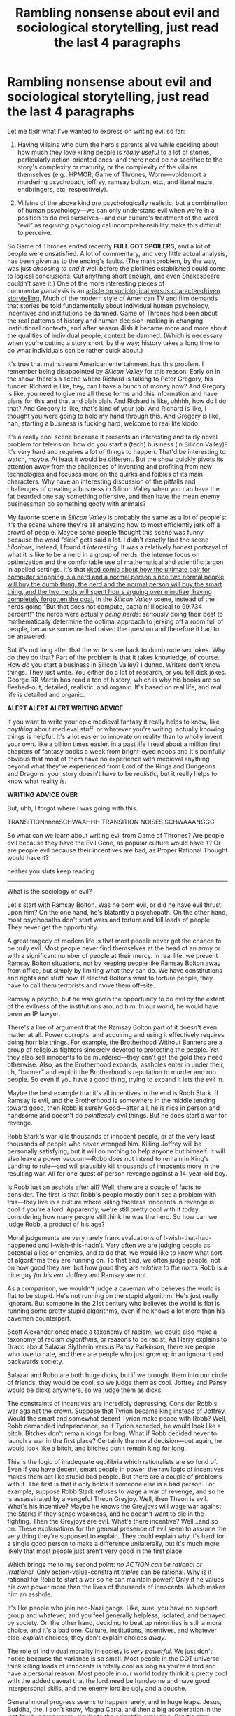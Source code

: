#+TITLE: Rambling nonsense about evil and sociological storytelling, just read the last 4 paragraphs

* Rambling nonsense about evil and sociological storytelling, just read the last 4 paragraphs
:PROPERTIES:
:Author: timecubefanfiction
:Score: 51
:DateUnix: 1558936029.0
:DateShort: 2019-May-27
:END:
Let me tl;dr what I've wanted to express on writing evil so far:

1. Having villains who burn the hero's parents alive while cackling about how much they love killing people is /really useful/ to a lot of stories, particularly action-oriented ones; and there need be /no/ sacrifice to the story's complexity or maturity, or the complexity of the villains themselves (e.g., HPMOR, Game of Thrones, Worm---voldemort a murdering psychopath, joffrey, ramsay bolton, etc., and literal nazis, endbringers, etc, respectively).

2. Villains of the above kind /are/ psychologically realistic, but a combination of human psychology---we can only understand evil when we're in a position to do evil ourselves---and our culture's treatment of the word “evil” as /requiring/ psychological incomprehensibility make this difficult to perceive.

So Game of Thrones ended recently *FULL GOT SPOILERS*, and a lot of people were unsatisfied. A lot of commentary, and very little actual analysis, has been given as to the ending's faults. (The main problem, by the way, was just /choosing to end it/ well before the plotlines established could come to logical conclusions. Cut anything short enough, and even Shakespeare couldn't save it.) One of the more interesting pieces of commentary/analysis is an [[https://blogs.scientificamerican.com/observations/the-real-reason-fans-hate-the-last-season-of-game-of-thrones/][article on sociological versus character-driven storytelling.]] Much of the modern style of American TV and film demands that stories be told fundamentally about individual human psychology, incentives and institutions be damned. Game of Thrones had been about the real patterns of history and human decision-making in changing institutional contexts, and after season 4ish it became more and more about the qualities of individual people, context be damned. (Which is necessary when you're cutting a story short, by the way; history takes a long time to do what individuals can be rather quick about.)

It's true that mainstream American entertainment has this problem. I remember being disappointed by /Silicon Valley/ for this reason. Early on in the show, there's a scene where Richard is talking to Peter Gregory, his funder. Richard is like, hey, can I have a bunch of money now? And Gregory is like, you need to give me all these forms and this information and have plans for this and that and blah blah. And Richard is like, uhhhh, how do I do that? And Gregory is like, that's kind of your job. And Richard is like, I thought you were going to hold my hand through this. And Gregory is like, nah, starting a business is fucking hard, welcome to real life kiddo.

It's a really cool scene because it presents an interesting and fairly novel problem for television: how do you start a (tech) business (in Silicon Valley)? It's very hard and requires a lot of things to happen. That'd be interesting to watch, maybe. At least it would be different. But the show quickly pivots its attention away from the challenges of inventing and profiting from new technologies and focuses more on the quirks and foibles of its main characters. Why have an interesting discussion of the pitfalls and challenges of creating a business in Silicon Valley when you can have the fat bearded one say something offensive, and then have the mean enemy businessman do something goofy with animals?

My favorite scene in /Silicon Valley/ is probably the same as a lot of people's: it's the scene where they're all analyzing how to most efficiently jerk off a crowd of people. Maybe some people thought this scene was funny because the word “dick” gets said a lot. I didn't exactly find the scene /hilarious/, instead, I found it /interesting/. It was a relatively /honest/ portrayal of what it is like to be a nerd in a group of nerds: the intense focus on optimization and the comfortable use of mathematical and scientific jargon in applied settings. It's that [[https://xkcd.com/309/][xkcd comic about how the ultimate pair for computer shopping is a nerd and a normal person since two normal people will buy the dumb thing, the nerd and the normal person will buy the smart thing, and the two nerds will spent hours arguing over minutiae, having completely forgotten the goal.]] In the /Silicon Valley/ scene, instead of the nerds going “But that does not compute, captain! Illogical to 99.734 percent!” the nerds were actually /being nerds/: seriously doing their best to mathematically determine the optimal approach to jerking off a room full of people, because someone had raised the question and therefore it had to be answered.

But it's not long after that the writers are back to dumb rude sex jokes. Why do they do that? Part of the problem is that it takes knowledge, of course. How /do/ you start a business in Silicon Valley? I dunno. Writers don't know things. They just write. You either do a lot of research, or you tell dick jokes. George RR Martin has read a ton of history, which is why his books are so fleshed-out, detailed, realistic, and organic. It's based on real life, and real life is detailed and organic.

*ALERT ALERT ALERT WRITING ADVICE*

if you want to write your epic medieval fantasy it really helps to know, like, /anything/ about medieval stuff. or whatever you're writing. actually knowing things is helpful. It's a lot easier to innovate on reality than to wholly invent your own. like a billion times easier. in a past life i read about a million first chapters of fantasy books a week from bright-eyed noobs and it's painfully obvious that most of them have no experience with medieval anything beyond what they've experienced from Lord of the Rings and Dungeons and Dragons. your story doesn't have to be /realistic/, but it really helps to know what reality /is/.

*WRITING ADVICE OVER*

But, uhh, I forgot where I was going with this.

TRANSITIONnnnnSCHWAAHHH TRANSITION NOISES SCHWAAANGGG

So what can we learn about writing evil from Game of Thrones? Are people evil because they have the Evil Gene, as popular culture would have it? Or are people evil because their incentives are bad, as Proper Rational Thought would have it?

neither you sluts keep reading

--------------

What is the sociology of evil?

Let's start with Ramsay Bolton. Was he born evil, or did he have evil thrust upon him? On the one hand, he's blatantly a psychopath. On the other hand, most psychopaths don't start wars and torture and kill loads of people. They never get the opportunity.

A great tragedy of modern life is that most people never get the chance to be truly evil. Most people never find themselves at the head of an army or with a significant number of people at their mercy. In real life, we prevent Ramsay Bolton situations, not by keeping people like Ramsay Bolton away from office, but simply by limiting what they can do. We have constitutions and rights and stuff now. If elected Boltons want to torture people, they have to call them terrorists and move them off-site.

Ramsay a psycho, but he was given the opportunity to do evil by the extent of the evilness of the institutions around him. In our world, he would have been an IP lawyer.

There's a line of argument that the Ramsay Bolton part of it doesn't even matter at all. Power corrupts, and acquiring and using it effectively requires doing horrible things. For example, the Brotherhood Without Banners are a group of religious fighters sincerely devoted to protecting the people. Yet they also sell innocents to be murdered---they can't get the gold they need otherwise. Also, as the Brotherhood expands, assholes enter in under their, uh, “banner” and exploit the Brotherhood's reputation to murder and rob people. So even if you have a good thing, trying to expand it lets the evil in.

Maybe the best example that it's all incentives in the end is Robb Stark. If Ramsay is evil, and the Brotherhood is somewhere in the middle tending toward good, then Robb is surely Good---after all, he is nice in person and handsome and doesn't do /pointlessly/ evil things. But he does start a war for revenge.

Robb Stark's war kills thousands of innocent people, or at the very least thousands of people who never wronged him. Killing Joffrey will be personally satisfying, but it will do nothing to help anyone but himself. It will also leave a power vacuum---Robb does not intend to remain in King's Landing to rule---and will plausibly kill thousands of innocents more in the resulting war. All for one quest of person revenge against a 14-year-old boy.

Is Robb just an asshole after all? Well, there are a couple of facts to consider. The first is that Robb's people mostly don't see a problem with this---they live in a culture where killing faceless innocents in revenge is cool if you're a lord. Apparently, we're still pretty cool with it today considering how many people still think he was the hero. So how can we judge Robb, a product of his age?

Moral judgements are very rarely frank evaluations of I-wish-that-had-happened and I-wish-this-hadn't. Very often we are judging people as potential allies or enemies, and to do that, we would like to know what sort of algorithms they are running on. To that end, we often judge people, not on how good they are, but how good they are /relative to the norm/. Robb is a nice guy /for his era/. Joffrey and Ramsay are not.

As a comparison, we wouldn't judge a caveman who believes the world is flat to be stupid. He's not running on the stupid algorithm. He's just really ignorant. But someone in the 21st century who believes the world is flat is running some pretty stupid algorithms, even if he knows a lot more than his caveman counterpart.

Scott Alexander once made a taxonomy of racism; we could also make a taxonomy of racism /algorithms/, or reasons to be racist. As Harry explains to Draco about Salazar Slytherin versus Pansy Parkinson, there are people who love to hate, and there are people who just grow up in an ignorant and backwards society.

Salazar and Robb are both huge dicks, but if we brought them into our circle of friends, they would be cool, so we judge them as cool. Joffrey and Pansy would be dicks anywhere, so we judge them as dicks.

The constraints of incentives are incredibly depressing. Consider Robb's war against the crown. Suppose that Tyrion became king instead of Joffrey. Would the smart and somewhat decent Tyrion make peace with Robb? Well, Robb demanded independence, so if Tyrion acceded, he would look like a bitch. Bitches don't remain kings for long. What if Robb decided never to launch a war in the first place? Certainly the moral decision---but again, he would look like a bitch, and bitches don't remain king for long.

This is the logic of inadequate equilibria which rationalists are so fond of. Even if you have decent, smart people in power, the raw logic of incentives makes them act like stupid bad people. But there are a couple of problems with it. The first is that it only holds if someone else is a bad person. For example, suppose Robb Stark refuses to wage a war of revenge, and so he is assassinated by a vengeful Theon Greyjoy. Well, then Theon is evil. What's his incentive? Maybe he knows the Greyjoys will wage war against the Starks if they sense weakness, and he doesn't want to die in the fighting. Then the Greyjoys are evil. What's there incentive? Well...and so on. These explanations for the general presence of evil seem to assume the very thing they're supposed to explain. They could explain why it's hard for a single good person to make a difference unilaterally, but it's much more likely that most people just aren't very good in the first place.

Which brings me to my second point: /no ACTION can be rational or irrational./ Only action-value-constraint /triples/ can be rational. Why is it rational for Robb to start a war so he can maintain power? Only if he values his own power more than the lives of thousands of innocents. Which makes him an asshole.

It's like people who join neo-Nazi gangs. Like, sure, you have no support group and whatever, and you feel generally helpless, isolated, and betrayed by society. On the other hand, deciding to beat up minorities is still a moral choice, and it's a bad one. Culture, institutions, incentives, and whatever else, /explain/ choices, they don't explain choices /away/.

The role of individual morality in society is /very powerful/. We just don't notice because the variance is so small. Most people in the GOT universe think killing loads of innocents is totally cool as long as you're a lord and have a personal reason. Most people in our world today think it's pretty cool with the added caveat that the lord need be handsome and have good interpersonal skills, and the enemy lord be ugly and a douche.

General moral progress seems to happen rarely, and in huge leaps. Jesus, Buddha, the, I don't know, Magna Carta, and then a big acceleration in the last few hundred years, similar to the scientific explosion. But it's slow enough that people just assume it, and then think they've assumed it /away/.

Of course, I blame Robb, but what about the lesser lords who followed him and even the individual soldiers? Just obeying orders isn't a valid moral excuse in our society. No soldier has the moral right to kill the foe unless the foe attacks him first, and what foe would do that except an evil foe, so here we go assuming evil to explain evil again.

Indeed, the Boltons would seem to be running the same algorithms as the Starks. The Boltons rule with tremendous fear and violence---but that is their way of things, and if they try to modernize and be nice, that will show weakness. The Starks must've lucked into a better equilibrium, that's all.

And yet, Robb was raised by Ned Stark, and Ramsay was raised by Roose Bolton, and that has to count for something. Indeed, it probably counts for quite a lot. Jon, for example, is very honest and honorable even when it's disadvantageous. That's a personal moral quality---which is an immense source of confusion to people since it's a personal quality that comes from outside his person, i.e., from Ned Stark. This is basically the entire confusion over the nature of good and evil---can someone be better than another person, if their betterness doesn't come from being made of Betterness Molecules?

duhhh yesss ughhhh

Brienne has a conversation with Podrick about how a bunch of boys were mean to her, and she was about to go all Rambo on them, then Renly danced with her and was nice, and it taught her to be nice ever after, and now she doesn't go all Rambo on people unless they rape and butcher women for allegedly smiling at Lannisters.

duhhh yesss ughhhh

It's that conversation that Harry has with Dumbledore about winning against bullies. Dumbledore is all like I'm constrained and Harry is all like DO BETTER.

Or, you know, the whole inadequate equilibria thing. Yes, everything is stuck because people are making the best decisions they can given everyone else, and /also yes/, everything could get better if people /unilaterally/ made better decisions.

Dumbledore was making the best decisions /he/ could, not the best decisions that /anyone/ could.

It's like /The Wire/. Yeah, the drug people sell drugs and do murders and stuff because of their terrible environments, as the show portrays so well. And the cops and schoolteachers all do their best to contribute to the violence because, you know, they need employment, and they're just following orders, and they were never in Quirrell's Battle Magic class so you can't really consider them responsible for their own decision making.

But someone who lacks intellectual skills because of a lack of education is nevertheless failing due to their lack of intellectual skills. It's not a judgment. An improvement of individual qualities is definitely sufficient and probably necessary for institutional improvement. You can't get democracy until people start believing in and valuing a lot of stuff that they don't naturally. Naturally we're power-worshippers---look at r justiceporn, it's amazing that /every/ context-free video just happens to feature the /victim/ knocking out the bully and not the other way around. We can't even settle for them both being jerks, the winner is great and the loser is scum.

Hell, look at the absolute hatred for the extremely tragic Joffrey from modern audiences. No matter how obviously unfair his life is, a person we haven't been /exactly specifically/ trained to sympathize with, no matter how plainly sympathetic, is a target for total hatred. What's the incentive to hate Joffrey? We're just a bunch of bad people. That's how power corrupts a nice lady like Dany---humans do have the Evil Gene after all.

In fact, it's amazing how much of the dissatisfaction at the ending of GoT reflects a failure to comprehend its relatively advanced morals. A sword fight with Jon versus the Night King or Grey Worm would have gone a long way to making everyone happy, despite both of those things being literally pointless. We did get the pointless and gratuitous Cleganebowl, which everyone loved. Ultimately, the problem with the end of GoT wasn't it's lack of sociological storytelling, it was just that they didn't do the character-focused storytelling well. Just imagine the Night King slicing off Jon's hand and then telling him that /he/ is Jon Snow's father. Then have a dragon shoot down some Tie Fighters. Then Daneryrs...daneryes? How do you spell her name. Then D-LADY sits on the Iron Throne, and yayyy, it turns out the entire problem of the cycle of power is just finding the right person to rule with absolute power. Hire me, Hollywood.

The brilliance of game of thrones is the /balance/ between sociology, individuality, and dragons. Yes, there are the great forces, the institutions, the histories, the limited information, the coordination problems, and all that. There are also the individuals whose faults and virtues drive the story to a great extent---Joffrey didn't have an incentive to kill Ned Stark, he's just a vicious retard, and that starts the whole fucking thing.

uhhhh

Let's talk about sociological storytelling. wouldn't it be cool if this essay had a point. shut up hands do what i say stop typing this. ur dumb brain. shutup hands.

I think the best way to understand sociological storytelling is that it's psychological storytelling /on a massive scale/. I love the struggles Robb has keeping a united Northern army and getting them to do what he wants---his issues with the Karstarks, Greatjon, Edmure Tully. Robb's problem, and what makes this sociological storytelling, is that /the universe does not know that Robb Stark is the main character/. He wants Edmure Tully to lure the Mountain in while the Mountain continues to brutalize Edmure's home. But actually, /Edmure/ is the main character, and he attacks the Mountain because the hero doesn't miss a chance to drive off the villain torching his villages and towns. That's why it feels like Robb Stark's campaign falters due to historical forces---because /real actual/ history is the story of /lots/ of characters, and none of them are playing to the audience's expectations.

Worm does this too. It's got a bajillion characters, and it is very focused on its individual characters and their distinct psychologies as the main method of storytelling. It's this very focus on /individual character and psychology/ that enables such powerful sociological storytelling.

There's no trade-off. It's just a question of whether you want to write a book once a year or once a decade. Or, if you're Wilderbung, the equivalent of ten books a year.

Um. Is that the end of the essay? I guess.


** uhhh let me see if this essay has a point

basically

fi you want to tell sociological stories, just have a hundred characters, and then tell a psychology story.
:PROPERTIES:
:Author: timecubefanfiction
:Score: 16
:DateUnix: 1558936362.0
:DateShort: 2019-May-27
:END:


** u/himself_v:
#+begin_quote
  Why is it rational for Robb to start a war so he can maintain power? Only if he values his own power more than the lives of thousands of innocents. Which makes him an asshole.
#+end_quote

Maybe he's reasonably assuming that he makes a good enough king and whoever replaces him is likely to be worse, and the net loss from that is more than what it takes to keep him in power?

And that if you don't punish the evil other people may follow suit?
:PROPERTIES:
:Author: himself_v
:Score: 17
:DateUnix: 1558943280.0
:DateShort: 2019-May-27
:END:

*** He however does not want to be King of the Iron Throne, which gets mentioned above. Though you're right about the element of deterrence, especially in a honour-based society.
:PROPERTIES:
:Author: SimoneNonvelodico
:Score: 1
:DateUnix: 1559214222.0
:DateShort: 2019-May-30
:END:


** u/vimefer:
#+begin_quote
  A lot of commentary, and very little actual analysis, has been given as to the ending's faults.
#+end_quote

You must not be reading the right subs then ;)

GRRM said he's more a gardener than an architect when it comes to stories (plant the seed, let it grow however it has to grow, organically). This seems to mirror your point about sociological storytelling.

#+begin_quote
  A great tragedy of modern life is that most people never get the chance to be truly evil.
#+end_quote

A very, very good point that you've argued sensibly, thank you. So many people think that they wouldn't do any of the shit they see the Hollywood villains do (or read Nazis/Commies did in History books), and then promptly tell all about what "we should" do about all kinds of topic and how people they disagree with must be subhuman, on their Facetumblitter.
:PROPERTIES:
:Author: vimefer
:Score: 10
:DateUnix: 1558947837.0
:DateShort: 2019-May-27
:END:

*** A lot of problems in this world can't realistically be "solved" without a lot of people dying. (Slavery in the US wasn't resolved until the American Civil War, and the Israeli-Palestinian conflict has people on both sides who would rather die than give in to the other.) The "least evil" strategy for dealing with these kinds of problems is often /not to deal with them/ - let the armed insurgency go on for thirty years instead of acting like Saddam Hussein or Stalin and killing as many people as it takes to end it, regardless of whether those people are "innocent" or not. Eventually the insurgents will get old and die, and if you're lucky the next generation won't carry on the fight.
:PROPERTIES:
:Author: CronoDAS
:Score: 7
:DateUnix: 1558988756.0
:DateShort: 2019-May-28
:END:


** Read the last four paragraphs, and yes, I agree, and actually, I think you make the good point in a very succinct way:

"Robb's problem, and what makes this sociological storytelling, is that the universe does not know that Robb Stark is the main character. He wants Edmure Tully to lure the Mountain in while the Mountain continues to brutalize Edmure's home. But actually, Edmure is the main character..."

I think this is really well put, actually. Sociological storytelling (among other factors) then has two parts: from the universe's perspective, there is no main character; from each character's perspective, they are the main character.

I think PGtE does this really well, as well, and frequently takes huge advantage of the degree to which each person actually is the universe's main character, at least for their part of it.

Like, in the Pilgrim's universe, he's DEFINITELY the main character. In living Akua's universe, she's definitely the main character. Up until they're not, and I feel like this really comes through when you read their perspective chapters - especially Pilgrim's. Cat (and the Bard) are kind of the only two for whom that's not completely true (ironic, given that Cat is the literal main character).
:PROPERTIES:
:Author: narfanator
:Score: 16
:DateUnix: 1558941211.0
:DateShort: 2019-May-27
:END:


** i'm sorry thigns get stupid when i get tired and i just want the essay done f

anyone im done with the impromptu unsolciited essays on writing evil. i can dissolve into dust now.
:PROPERTIES:
:Author: timecubefanfiction
:Score: 7
:DateUnix: 1558936293.0
:DateShort: 2019-May-27
:END:

*** I heartily encourage you to keep doing this. I think you'll continue to get better.
:PROPERTIES:
:Author: narfanator
:Score: 12
:DateUnix: 1558941319.0
:DateShort: 2019-May-27
:END:


** Reading the article on sci-am gave me a sour taste of deepity. In fact, if we are going to use xkcd's, then this one [[https://xkcd.com/435/]] seems appropriate. So when prof Tufekci labels Dany's abrupt plunge into cartoonish villainy as 'spontaneous psychology' I can't help cringing. This sociologist is salty, and I know this because GOT writing wasn't psychology. That was just bad, lazy writing, period. So maybe that essay has a point, but HBO!GOT is a poor example to illustrate it because the glaring flaws just obscure the nuance, or maybe leave no room for it whatsoever.

So in regards to sociological vs psychological writing, and the writing advice I think the distinction is how many actors does the writer simulate and how well he does. It's fairly easy to tell when the writer does not simulate an actor in his story. The Dothraki in the GOT finale is a good example: so they are in this foreign land, their ruler is treacherously killed, and they react... how? Oh, right they just disappear peacefully. If the writers asked themselves how they would feel if they were an average Dothraki rider, it would be apparent to them that they can't and won't go away peacefully, and this issue has to be addressed, somehow. But nope. So failure or unwillingness to simulate enough actors is /laziness/ and it's a deadly sin. Then there's /quality/, which stems from how diverse and accurate these actor models are, which is where the 'knowledge of medieval stuff' helps. This is less of a sin, because we, readers, are also biased and are not very good at modeling medieval peasants inside our heads, so we can give presentism a pass. At least to some degree. Ideally, you want to simulate in earnest, but in terms of practicality, building a set of decent Chinese rooms for minor characters is okay. Let's call it our 'Chinese hotel'. Then we add some real models of our main cast to explore this hotel and we have a story that feels /alive/ (no laziness) and /authentic/ (no, or at least not too much presentism). Last seasons of GOT fail on both count. It wasn't perfect in terms of authenticity from the start (but it was good enough!) but it /really/ dropped the ball on laziness.

This is reductionism, I guess. And yeah, "sociological" writing is just "psychological" writing done non-lazily and authentically on a large-groop scale.

AKA Simply Good Writing.
:PROPERTIES:
:Author: Xtraordinaire
:Score: 8
:DateUnix: 1558960963.0
:DateShort: 2019-May-27
:END:


** This is a great essay that I enjoyed reading. Would love more insightful posts like these.
:PROPERTIES:
:Author: Demon_Sage
:Score: 6
:DateUnix: 1558943768.0
:DateShort: 2019-May-27
:END:


** I liked the essay. Felt like you meandered a bit, but you shared some good ideas and made some very interesting points.

Thank you for writing it and sharing it with us.
:PROPERTIES:
:Author: TaltosDreamer
:Score: 4
:DateUnix: 1558947346.0
:DateShort: 2019-May-27
:END:


** You shouldn't be giving out writing advice if you can't even be bothered before hitting “post”
:PROPERTIES:
:Author: doremitard
:Score: 1
:DateUnix: 1558938972.0
:DateShort: 2019-May-27
:END:

*** Bothered to what? Or am I wooshing here?
:PROPERTIES:
:Author: rabotat
:Score: 8
:DateUnix: 1558946368.0
:DateShort: 2019-May-27
:END:

**** Bothered to edit, I meant. Godammit.
:PROPERTIES:
:Author: doremitard
:Score: 11
:DateUnix: 1558946459.0
:DateShort: 2019-May-27
:END:

***** The irony here is delicious.
:PROPERTIES:
:Author: Beardus_Maximus
:Score: 18
:DateUnix: 1558948513.0
:DateShort: 2019-May-27
:END:

****** Ironic. He wanted to save others from poor editing, but not himself.
:PROPERTIES:
:Author: Xtraordinaire
:Score: 17
:DateUnix: 1558961243.0
:DateShort: 2019-May-27
:END:

******* Or maybe he cares more about content editing than copy-editing? There are two kinds of editing after all. Or maybe he's using exactly the kind of grammar the situation calls for, and you guys are being obnoxious and discouraging by trying to police his writing style? As long as the essay was clear, comprehensible, interesting and insightful, why does it matter if it has perfect "standard" English grammar or not? This isn't a formal presentation, it's a /Reddit post!!!/ for crying out loud, quit discouraging [[/u/timecubefanfiction][u/timecubefanfiction]], his post is just fine. Better than fine, actually, it's very good.
:PROPERTIES:
:Author: Sailor_Vulcan
:Score: 1
:DateUnix: 1559079066.0
:DateShort: 2019-May-29
:END:

******** IDK about previous commenters, but I was literally memeing.
:PROPERTIES:
:Author: Xtraordinaire
:Score: 1
:DateUnix: 1559079175.0
:DateShort: 2019-May-29
:END:

********* ok. sorry i misunderstood. thing is, timecube literally commented above that expressing insecurity over his post because it wasn't written like a perfect standard formal english essay and was saying he wasn't going to post that stuff here anymore because of it. it looked like you were kinda twisting that knife a little. I'm glad to see I was wrong about that. :)
:PROPERTIES:
:Author: Sailor_Vulcan
:Score: 1
:DateUnix: 1559099750.0
:DateShort: 2019-May-29
:END:


****** It's even worse that my comment made more sense when I posted, and then I botched editing it.

Still, I think it's worse to write a long post dispensing writing advice and tell the reader to ignore everything but the last 4 paragraphs.
:PROPERTIES:
:Author: doremitard
:Score: 2
:DateUnix: 1558951092.0
:DateShort: 2019-May-27
:END:

******* I've read the whole post. It's rambling, but I enjoyed it.
:PROPERTIES:
:Author: rabotat
:Score: 8
:DateUnix: 1558953794.0
:DateShort: 2019-May-27
:END:


****** [[https://en.m.wikipedia.org/wiki/Muphry%27s_law][Muphry's Law]]
:PROPERTIES:
:Author: iftttAcct2
:Score: 2
:DateUnix: 1558983956.0
:DateShort: 2019-May-27
:END:


***** Another victim of Muphry's Law.
:PROPERTIES:
:Author: Nimelennar
:Score: 1
:DateUnix: 1558975326.0
:DateShort: 2019-May-27
:END:


** Great essay, and I agree with a lot of points but... why do you say Joffrey is "tragic"? As far as evil goes, he's an example of a character who really goes out of their way to just do evil shit for the lulz, fuck incentives, he does evil stuff /even when it actually goes against his interest/. He's a sadist. Sure, he's young and not exactly mature, and sure, he's grown up in a horrible environment to develop his moral fibre. But so have Tommen and Myrcella, and they're both reasonably good kids. No matter how you put it, the individual Joffrey has many characteristics that can be considered understandably as "hateable".
:PROPERTIES:
:Author: SimoneNonvelodico
:Score: 1
:DateUnix: 1559214435.0
:DateShort: 2019-May-30
:END:


** GoT's point was the famous Mencken quote about defending scoundrels. It made people salty because modern media is supposed to be supine and cringing, confirming that we are double great. The idea of telling us to do stuff differently clashes with the whole 'the customer/viewer' is always right ethic we go by nowadays.
:PROPERTIES:
:Author: WalterTFD
:Score: 1
:DateUnix: 1559316680.0
:DateShort: 2019-May-31
:END:
